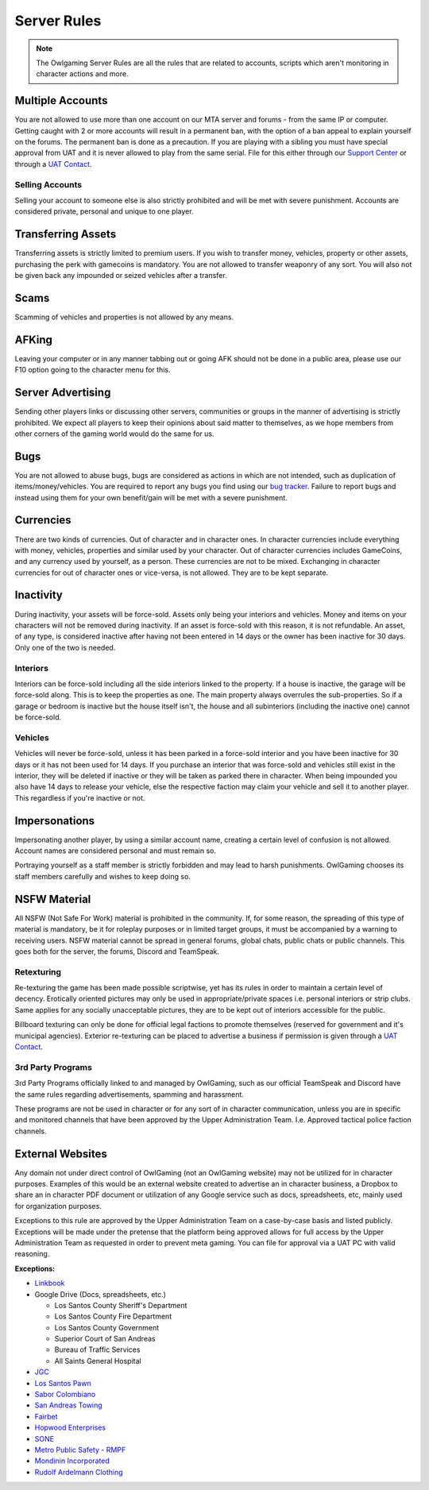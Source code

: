 #############
Server Rules
#############
.. note::

  The Owlgaming Server Rules are all the rules that are related to accounts, scripts which aren't monitoring in character actions and more.

.. _bug tracker: https://bugs.owlgaming.net/
.. _UAT Contact: https://forums.owlgaming.net/forms/10-upper-administration-contact-ooc/
.. _Support Center: https://owlgaming.net/support/

Multiple Accounts
======
You are not allowed to use more than one account on our MTA server and forums - from the same IP or computer. Getting caught with 2 or more accounts will result in a permanent ban, with the option of a ban appeal to explain yourself on the forums. The permanent ban is done as a precaution. If you are playing with a sibling you must have special approval from UAT and it is never allowed to play from the same serial. File for this either through our `Support Center`_ or through a `UAT Contact`_.

Selling Accounts
------------------
Selling your account to someone else is also strictly prohibited and will be met with severe punishment. Accounts are considered private, personal and unique to one player.

Transferring Assets
======
Transferring assets is strictly limited to premium users. If you wish to transfer money, vehicles, property or other assets, purchasing the perk with gamecoins is mandatory. You are not allowed to transfer weaponry of any sort. You will also not be given back any impounded or seized vehicles after a transfer.

Scams
======
Scamming of vehicles and properties is not allowed by any means.

AFKing
======
Leaving your computer or in any manner tabbing out or going AFK should not be done in a public area, please use our F10 option going to the character menu for this.

Server Advertising
======
Sending other players links or discussing other servers, communities or groups in the manner of advertising is strictly prohibited. We expect all players to keep their opinions about said matter to themselves, as we hope members from other corners of the gaming world would do the same for us. 

Bugs
======
You are not allowed to abuse bugs, bugs are considered as actions in which are not intended, such as duplication of items/money/vehicles.
You are required to report any bugs you find using our `bug tracker`_. 
Failure to report bugs and instead using them for your own benefit/gain will be met with a severe punishment.

Currencies
======
There are two kinds of currencies. Out of character and in character ones. In character currencies include everything with money, vehicles, properties and similar used by your character. Out of character currencies includes GameCoins, and any currency used by yourself, as a person. These currencies are not to be mixed. Exchanging in character currencies for out of character ones or vice-versa, is not allowed. They are to be kept separate.

Inactivity
======
During inactivity, your assets will be force-sold. Assets only being your interiors and vehicles. Money and items on your characters will not be removed during inactivity. If an asset is force-sold with this reason, it is not refundable. An asset, of any type, is considered inactive after having not been entered in 14 days or the owner has been inactive for 30 days. Only one of the two is needed.  

Interiors
------------------
Interiors can be force-sold including all the side interiors linked to the property. If a house is inactive, the garage will be force-sold along. This is to keep the properties as one. The main property always overrules the sub-properties. So if a garage or bedroom is inactive but the house itself isn't, the house and all subinteriors (including the inactive one) cannot be force-sold.

Vehicles
------------------
Vehicles will never be force-sold, unless it has been parked in a force-sold interior and you have been inactive for 30 days or it has not been used for 14 days. If you purchase an interior that was force-sold and vehicles still exist in the interior, they will be deleted if inactive or they will be taken as parked there in character. When being impounded you also have 14 days to release your vehicle, else the respective faction may claim your vehicle and sell it to another player. This regardless if you're inactive or not.

Impersonations
======
Impersonating another player, by using a similar account name, creating a certain level of confusion is not allowed. Account names are considered personal and must remain so.

Portraying yourself as a staff member is strictly forbidden and may lead to harsh punishments. OwlGaming chooses its staff members carefully and wishes to keep doing so.

NSFW Material
======
All NSFW (Not Safe For Work) material is prohibited in the community. If, for some reason, the spreading of this type of material is mandatory, be it for roleplay purposes or in limited target groups, it must be accompanied by a warning to receiving users. NSFW material cannot be spread in general forums, global chats, public chats or public channels. This goes both for the server, the forums, Discord and TeamSpeak.

Retexturing
------------------
Re-texturing the game has been made possible scriptwise, yet has its rules in order to maintain a certain level of decency. Erotically oriented pictures may only be used in appropriate/private spaces i.e. personal interiors or strip clubs. Same applies for any socially unacceptable pictures, they are to be kept out of interiors accessible for the public. 

Billboard texturing can only be done for official legal factions to promote themselves (reserved for government and it's municipal agencies). Exterior re-texturing can be placed to advertise a business if permission is given through a `UAT Contact`_.


3rd Party Programs
------------------
3rd Party Programs officially linked to and managed by OwlGaming, such as our official TeamSpeak and Discord have the same rules regarding advertisements, spamming and harassment. 

These programs are not be used in character or for any sort of in character communication, unless you are in specific and monitored channels that have been approved by the Upper Administration Team. I.e. Approved tactical police faction channels.

External Websites
=================

Any domain not under direct control of OwlGaming (not an OwlGaming website) may not be utilized for in character purposes. Examples of this would be an external website created to advertise an in character business, a Dropbox to share an in character PDF document or utilization of any Google service such as docs, spreadsheets, etc, mainly used for organization purposes.
 
Exceptions to this rule are approved by the Upper Administration Team on a case-by-case basis and listed publicly. Exceptions will be made under the pretense that the platform being approved allows for full access by the Upper Administration Team as requested in order to prevent meta gaming. You can file for approval via a UAT PC with valid reasoning.
 
**Exceptions:**

*  `Linkbook <http://linkbook.thomaspwn.com/>`_
* Google Drive (Docs, spreadsheets, etc.)

  * Los Santos County Sheriff's Department
  * Los Santos County Fire Department
  * Los Santos County Government
  * Superior Court of San Andreas
  * Bureau of Traffic Services
  * All Saints General Hospital
  
*  `JGC <http://www.jgcweb.net/>`_
*  `Los Santos Pawn <http://lspawn.byethost12.com/?i=1>`_
*  `Sabor Colombiano <http://andreshenao3.wixsite.com/saborcolombiano>`_
*  `San Andreas Towing <http://www.sanandreastowing.tk/>`_
*  `Fairbet <https://fairbet.bruk.pt/>`_
*  `Hopwood Enterprises <http://hopwoodenterprises.altervista.org/>`_
*  `SONE <http://andreshenao3.wixsite.com/sone>`_
*  `Metro Public Safety - RMPF <http://mps-tech.tk/>`_
*  `Mondinin Incorporated <http://mondini.webs.com/>`_
*  `Rudolf Ardelmann Clothing <https://bartiex.wixsite.com/rardelmann>`_

 
